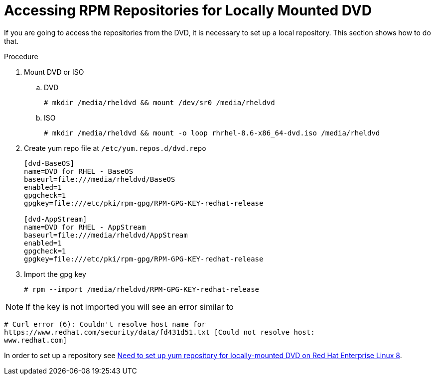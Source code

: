 [id="accessing-rpm-repositories-for-locally-mounted-dvd_{context}"]

= Accessing RPM Repositories for Locally Mounted DVD


If you are going to access the repositories from the DVD, it is necessary to set up a local repository. This section shows how to do that.

.Procedure

. Mount DVD or ISO

.. DVD
+
----
# mkdir /media/rheldvd && mount /dev/sr0 /media/rheldvd
----

.. ISO
+
----
# mkdir /media/rheldvd && mount -o loop rhrhel-8.6-x86_64-dvd.iso /media/rheldvd
----

. Create yum repo file at `/etc/yum.repos.d/dvd.repo`
+
----
[dvd-BaseOS]
name=DVD for RHEL - BaseOS
baseurl=file:///media/rheldvd/BaseOS
enabled=1
gpgcheck=1
gpgkey=file:///etc/pki/rpm-gpg/RPM-GPG-KEY-redhat-release

[dvd-AppStream]
name=DVD for RHEL - AppStream
baseurl=file:///media/rheldvd/AppStream
enabled=1
gpgcheck=1
gpgkey=file:///etc/pki/rpm-gpg/RPM-GPG-KEY-redhat-release
----

. Import the gpg key
+
----
# rpm --import /media/rheldvd/RPM-GPG-KEY-redhat-release
----

NOTE:  If the key is not imported you will see an error similar to
----
# Curl error (6): Couldn't resolve host name for
https://www.redhat.com/security/data/fd431d51.txt [Could not resolve host:
www.redhat.com]
----

In order to set up a repository see link:https://access.redhat.com/solutions/3776721[Need to set up yum repository for locally-mounted DVD on Red Hat Enterprise Linux 8].
